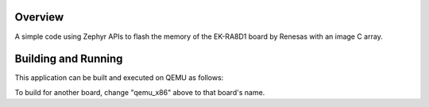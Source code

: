 .. zephyr:code-sample:: thesis_project
   :name: thesis_projectd

   Flash the memory of the device with a C array that represents an image and read it after. 

Overview
********

A simple code using Zephyr APIs to flash the memory of the EK-RA8D1 board by Renesas with an image C array.

Building and Running
********************

This application can be built and executed on QEMU as follows:

.. zephyr-app-commands::
   :zephyr-app: src/main
   :host-os: unix
   :board: qemu_x86
   :goals: run
   :compact:

To build for another board, change "qemu_x86" above to that board's name.

